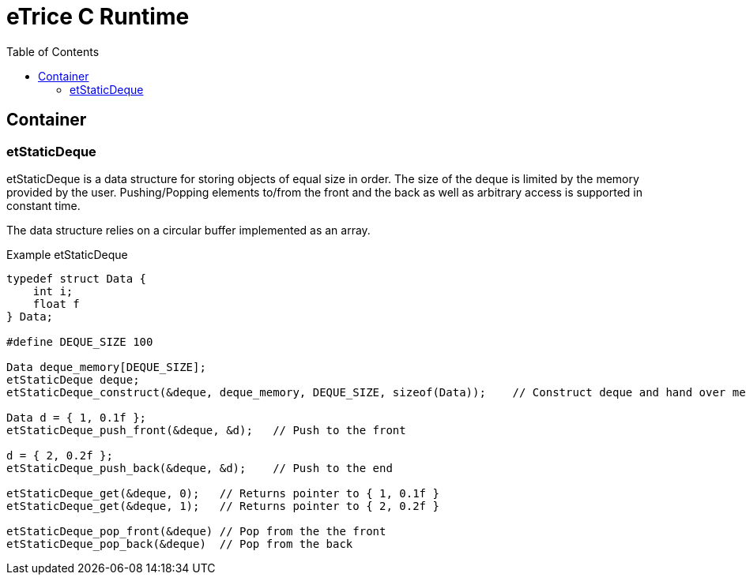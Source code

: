 = eTrice C Runtime
:toc:

== Container

=== etStaticDeque

etStaticDeque is a data structure for storing objects of equal size in order.
The size of the deque is limited by the memory provided by the user.
Pushing/Popping elements to/from the front and the back as well as arbitrary access is supported in constant time.

The data structure relies on a circular buffer implemented as an array.

.Example etStaticDeque
[source, c]
----
typedef struct Data {
    int i;
    float f
} Data;

#define DEQUE_SIZE 100

Data deque_memory[DEQUE_SIZE];
etStaticDeque deque;
etStaticDeque_construct(&deque, deque_memory, DEQUE_SIZE, sizeof(Data));    // Construct deque and hand over memory for the objects

Data d = { 1, 0.1f };
etStaticDeque_push_front(&deque, &d);   // Push to the front

d = { 2, 0.2f };
etStaticDeque_push_back(&deque, &d);    // Push to the end

etStaticDeque_get(&deque, 0);   // Returns pointer to { 1, 0.1f }
etStaticDeque_get(&deque, 1);   // Returns pointer to { 2, 0.2f }

etStaticDeque_pop_front(&deque) // Pop from the the front
etStaticDeque_pop_back(&deque)  // Pop from the back
----
